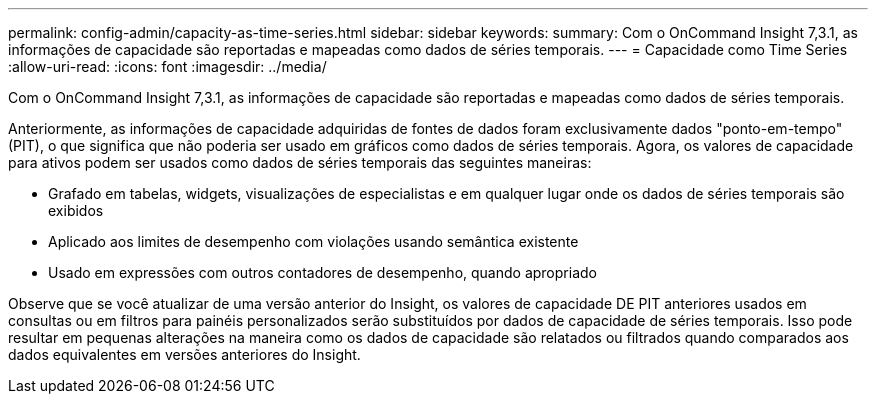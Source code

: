 ---
permalink: config-admin/capacity-as-time-series.html 
sidebar: sidebar 
keywords:  
summary: Com o OnCommand Insight 7,3.1, as informações de capacidade são reportadas e mapeadas como dados de séries temporais. 
---
= Capacidade como Time Series
:allow-uri-read: 
:icons: font
:imagesdir: ../media/


[role="lead"]
Com o OnCommand Insight 7,3.1, as informações de capacidade são reportadas e mapeadas como dados de séries temporais.

Anteriormente, as informações de capacidade adquiridas de fontes de dados foram exclusivamente dados "ponto-em-tempo" (PIT), o que significa que não poderia ser usado em gráficos como dados de séries temporais. Agora, os valores de capacidade para ativos podem ser usados como dados de séries temporais das seguintes maneiras:

* Grafado em tabelas, widgets, visualizações de especialistas e em qualquer lugar onde os dados de séries temporais são exibidos
* Aplicado aos limites de desempenho com violações usando semântica existente
* Usado em expressões com outros contadores de desempenho, quando apropriado


Observe que se você atualizar de uma versão anterior do Insight, os valores de capacidade DE PIT anteriores usados em consultas ou em filtros para painéis personalizados serão substituídos por dados de capacidade de séries temporais. Isso pode resultar em pequenas alterações na maneira como os dados de capacidade são relatados ou filtrados quando comparados aos dados equivalentes em versões anteriores do Insight.

